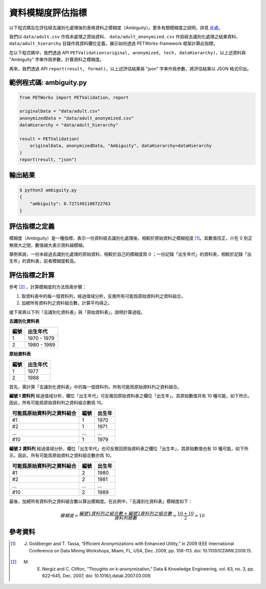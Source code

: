 +++++++++++++++++++++++++++++++++++++++
資料模糊度評估指標
+++++++++++++++++++++++++++++++++++++++

以下程式碼旨在評估經去識別化處理後的表格資料之模糊度（Ambiguity）。更多有關模糊度之說明，詳見 `此處 <#id4>`_。

我們以 ``data/adult.csv`` 作爲未處理之原始資料、 ``data/adult_anonymized.csv`` 作爲經去識別化處理之結果資料、 ``data/adult_hierarchy`` 目錄作爲資料欄位定義，展示如何透過 PETWorks-framework 框架計算此指標。

在以下程式碼中，我們透過 API ``PETValidation(original, anonymized, tech, dataHierarchy)``，以上述資料與 "Ambiguity" 字串作爲參數，計算資料之模糊度。

再來，我們透過 API ``report(result, format)``，以上述評估結果與 "json" 字串作爲參數，將評估結果以 JSON 格式印出。

範例程式碼: ambiguity.py
------------------------

.. code-block:: python

    from PETWorks import PETValidation, report

    originalData = "data/adult.csv"
    anonymizedData = "data/adult_anonymized.csv"
    dataHierarchy = "data/adult_hierarchy"

    result = PETValidation(
        originalData, anonymizedData, "Ambiguity", dataHierarchy=dataHierarchy
    )
    report(result, "json")


輸出結果
--------

.. code-block:: bash

    $ python3 ambiguity.py
    {
        "ambiguity": 0.7271401100722763
    }


評估指標之定義
--------------

模糊度（Ambiguity）是一種指標，表示一份資料經去識別化處理後，相較於原始資料之模糊程度 [1]_。其數值恆正，介在 0 到正無限大之間，數值越大表示資料越模糊。

舉例來說，一份未經過去識別化處理的原始資料，相較於自己的模糊度爲 0 ；一份記錄「出生年代」的資料表，相較於記錄「出生年」的資料表，前者模糊度較高。

評估指標之計算
--------------

參考 [2]_ ，計算模糊度的方法爲兩步驟：

1. 取資料表中的每一個資料列，經過值域分析，反推所有可能爲原始資料列之資料組合。

2. 加總所有資料列之資料組合數，計算平均得之。
  
接下來將以下列「去識別化資料表」與「原始資料表」，說明計算過程。

**去識別化資料表**

+-----+-----------------+
| 編號|  出生年代       |
+=====+=================+
| 1   | 1970 - 1979     |
+-----+-----------------+
| 2   | 1980 - 1989     |
+-----+-----------------+

**原始資料表**

+-----+-----------+
| 編號|  出生年代 |
+=====+===========+
| 1   | 1977      |
+-----+-----------+
| 2   | 1988      |
+-----+-----------+

首先，需計算「去識別化資料表」中的每一個資料列，所有可能爲原始資料列之資料組合。

**編號 1 資料列** 經過值域分析，欄位「出生年代」可反推回原始資料表之欄位「出生年」，其原始數值共有 10 種可能，如下所示。因此，所有可能爲原始資料列之資料組合數爲 10。

+----------------------------+--------+--------+
| 可能爲原始資料列之資料組合 |  編號  | 出生年 |
+============================+========+========+
| #1                         |  1     | 1970   |
+----------------------------+--------+--------+
| #2                         |  1     | 1971   |
+----------------------------+--------+--------+
| ...                        |  ...   | ...    |
+----------------------------+--------+--------+
| #10                        |  1     | 1979   |
+----------------------------+--------+--------+

**編號 2 資料列** 經過值域分析，欄位「出生年代」也可反推回原始資料表之欄位「出生年」，其原始數值也有 10 種可能，如下所示。因此，所有可能爲原始資料之資料組合數亦爲 10。

+----------------------------+--------+---------+
| 可能爲原始資料列之資料組合 |  編號  | 出生年  |
+============================+========+=========+
| #1                         | 2      | 1980    |
+----------------------------+--------+---------+
| #2                         | 2      | 1981    |
+----------------------------+--------+---------+
| ...                        | ...    | ...     |
+----------------------------+--------+---------+
| #10                        | 2      | 1989    |
+----------------------------+--------+---------+

最後，加總所有資料列之資料組合數以算出模糊度。在此例中，「去識別化資料表」模糊度如下：

.. math::

    模糊度 = \frac{編號 1 資料列之組合數 + 編號 2 資料列之組合數}{資料列總數} = \frac{10 + 10}{2}=10


參考資料
--------

.. [1] J. Goldberger and T. Tassa, “Efficient Anonymizations with Enhanced Utility,” in 2009 IEEE International Conference on Data Mining Workshops, Miami, FL, USA, Dec. 2009, pp. 106–113. doi: 10.1109/ICDMW.2009.15.
.. [2] M. E. Nergiz and C. Clifton, “Thoughts on k-anonymization,” Data & Knowledge Engineering, vol. 63, no. 3, pp. 622–645, Dec. 2007, doi: 10.1016/j.datak.2007.03.009.
